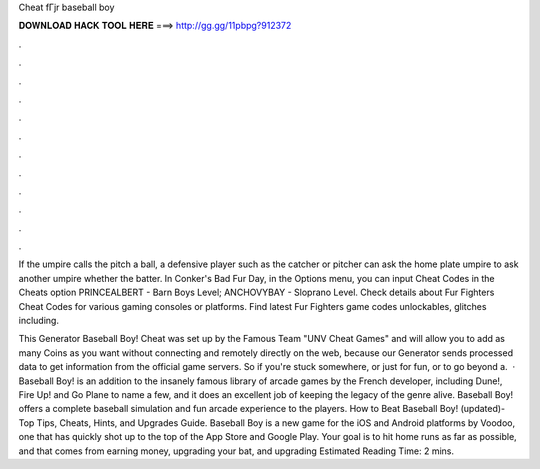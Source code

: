 Cheat fГјr baseball boy



𝐃𝐎𝐖𝐍𝐋𝐎𝐀𝐃 𝐇𝐀𝐂𝐊 𝐓𝐎𝐎𝐋 𝐇𝐄𝐑𝐄 ===> http://gg.gg/11pbpg?912372



.



.



.



.



.



.



.



.



.



.



.



.

If the umpire calls the pitch a ball, a defensive player such as the catcher or pitcher can ask the home plate umpire to ask another umpire whether the batter. In Conker's Bad Fur Day, in the Options menu, you can input Cheat Codes in the Cheats option PRINCEALBERT - Barn Boys Level; ANCHOVYBAY - Sloprano Level. Check details about Fur Fighters Cheat Codes for various gaming consoles or platforms. Find latest Fur Fighters game codes unlockables, glitches including.

This Generator Baseball Boy! Cheat was set up by the Famous Team "UNV Cheat Games" and will allow you to add as many Coins as you want without connecting and remotely directly on the web, because our Generator sends processed data to get information from the official game servers. So if you're stuck somewhere, or just for fun, or to go beyond a.  · Baseball Boy! is an addition to the insanely famous library of arcade games by the French developer, including Dune!, Fire Up! and Go Plane to name a few, and it does an excellent job of keeping the legacy of the genre alive. Baseball Boy! offers a complete baseball simulation and fun arcade experience to the players. How to Beat Baseball Boy! (updated)- Top Tips, Cheats, Hints, and Upgrades Guide. Baseball Boy is a new game for the iOS and Android platforms by Voodoo, one that has quickly shot up to the top of the App Store and Google Play. Your goal is to hit home runs as far as possible, and that comes from earning money, upgrading your bat, and upgrading Estimated Reading Time: 2 mins.

